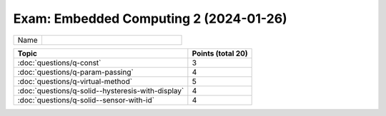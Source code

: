 Exam: Embedded Computing 2 (2024-01-26)
=======================================

.. list-table::
   :align: left
   :widths: 10 50

   * * Name
     *

.. list-table::
   :align: left
   :widths: auto
   :header-rows: 1

   * * Topic
     * Points (total 20)
   * * :doc:`questions/q-const`
     * 3
   * * :doc:`questions/q-param-passing`
     * 4
   * * :doc:`questions/q-virtual-method`
     * 5
   * * :doc:`questions/q-solid--hysteresis-with-display`
     * 4
   * * :doc:`questions/q-solid--sensor-with-id`
     * 4


